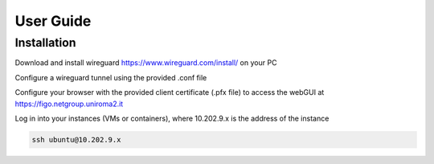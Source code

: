 User Guide
==========

.. _installation:

Installation
------------

Download and install wireguard https://www.wireguard.com/install/ on your PC

Configure a wireguard tunnel using the provided .conf file

Configure your browser with the provided client certificate (.pfx file) to access the webGUI at 
https://figo.netgroup.uniroma2.it

Log in into your instances (VMs or containers), where 10.202.9.x is the address of the instance

.. code-block:: shell

   ssh ubuntu@10.202.9.x
